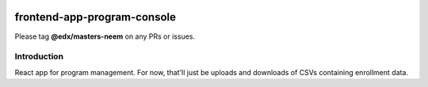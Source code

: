 |Build Status| |Coveralls| |npm_version| |npm_downloads| |license|

frontend-app-program-console
=========================

Please tag **@edx/masters-neem** on any PRs or issues.

Introduction
------------

React app for program management. For now, that'll just be uploads
and downloads of CSVs containing enrollment data.

.. |Build Status| image:: https://api.travis-ci.org/edx/frontend-app-program-console.svg?branch=master
   :target: https://travis-ci.org/edx/frontend-app-program-console
.. |Coveralls| image:: https://img.shields.io/coveralls/edx/frontend-app-program-console.svg?branch=master
   :target: https://coveralls.io/github/edx/frontend-app-program-console
.. |npm_version| image:: https://img.shields.io/npm/v/@edx/frontend-app-program-console.svg
   :target: @edx/frontend-app-program-console
.. |npm_downloads| image:: https://img.shields.io/npm/dt/@edx/frontend-app-program-console.svg
   :target: @edx/frontend-app-program-console
.. |license| image:: https://img.shields.io/npm/l/@edx/frontend-app-program-console.svg
   :target: @edx/frontend-app-program-console
